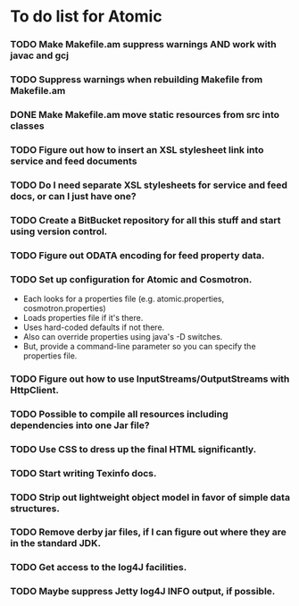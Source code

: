 * To do list for Atomic
*** TODO Make Makefile.am suppress warnings AND work with javac and gcj
*** TODO Suppress warnings when rebuilding Makefile from Makefile.am
*** DONE Make Makefile.am move static resources from src into classes
*** TODO Figure out how to insert an XSL stylesheet link into service and feed documents
*** TODO Do I need separate XSL stylesheets for service and feed docs, or can I just have one?
*** TODO Create a BitBucket repository for all this stuff and start using version control.
*** TODO Figure out ODATA encoding for feed property data.
*** TODO Set up configuration for Atomic and Cosmotron.
    - Each looks for a properties file (e.g. atomic.properties, cosmotron.properties)
    - Loads properties file if it's there.
    - Uses hard-coded defaults if not there.
    - Also can override properties using java's -D switches.
    - But, provide a command-line parameter so you can specify the properties file.
*** TODO Figure out how to use InputStreams/OutputStreams with HttpClient.
*** TODO Possible to compile all resources including dependencies into one Jar file?
*** TODO Use CSS to dress up the final HTML significantly.
*** TODO Start writing Texinfo docs.
*** TODO Strip out lightweight object model in favor of simple data structures.
*** TODO Remove derby jar files, if I can figure out where they are in the standard JDK.
*** TODO Get access to the log4J facilities.
*** TODO Maybe suppress Jetty log4J INFO output, if possible.

